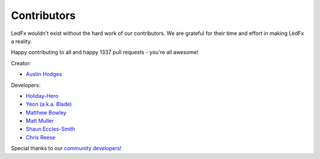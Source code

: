 ============
Contributors
============

LedFx wouldn't exist without the hard work of our contributors. We are grateful for their time and effort in making LedFx a reality.

Happy contributing to all and happy 1337 pull requests - you're all awesome!

Creator:

* `Austin Hodges <https://github.com/ahodges9>`_

Developers:

* `Holiday-Hero <https://github.com/bigredfrog>`_

* `Yeon (a.k.a. Blade) <https://github.com/YeonV>`_

* `Matthew Bowley <https://github.com/not-matt>`_

* `Matt Muller <https://github.com/Mattallmighty>`_

* `Shaun Eccles-Smith <https://github.com/shauneccles>`_

* `Chris Reese <https://github.com/THATDONFC>`_

Special thanks to our `community developers! <https://github.com/LedFx/LedFx/graphs/contributors>`_